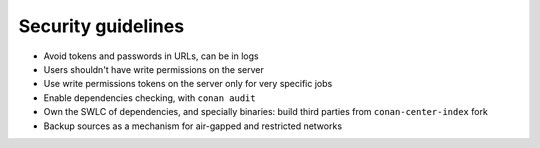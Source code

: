 .. _security_guidelines:


Security guidelines
===================

- Avoid tokens and passwords in URLs, can be in logs
- Users shouldn't have write permissions on the server
- Use write permissions tokens on the server only for very specific jobs
- Enable dependencies checking, with ``conan audit``
- Own the SWLC of dependencies, and specially binaries: build third parties from ``conan-center-index`` fork
- Backup sources as a mechanism for air-gapped and restricted networks
